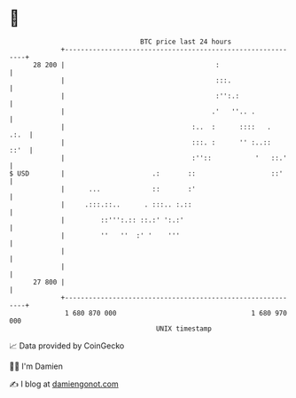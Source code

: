 * 👋

#+begin_example
                                    BTC price last 24 hours                    
                +------------------------------------------------------------+ 
         28 200 |                                      :                     | 
                |                                      :::.                  | 
                |                                      :'':.:                | 
                |                                     .'   ''.. .            | 
                |                                :..  :      ::::   .   .:.  | 
                |                                :::. :      '' :..::   ::'  | 
                |                                :''::           '   ::.'    | 
   $ USD        |                      .:       ::                   ::'     | 
                |      ...             ::       :'                           | 
                |     .:::.::..      . :::.. :.::                            | 
                |         ::''':.:: ::.:' ':.:'                              | 
                |         ''   ''  :' '    '''                               | 
                |                                                            | 
                |                                                            | 
         27 800 |                                                            | 
                +------------------------------------------------------------+ 
                 1 680 870 000                                  1 680 970 000  
                                        UNIX timestamp                         
#+end_example
📈 Data provided by CoinGecko

🧑‍💻 I'm Damien

✍️ I blog at [[https://www.damiengonot.com][damiengonot.com]]
